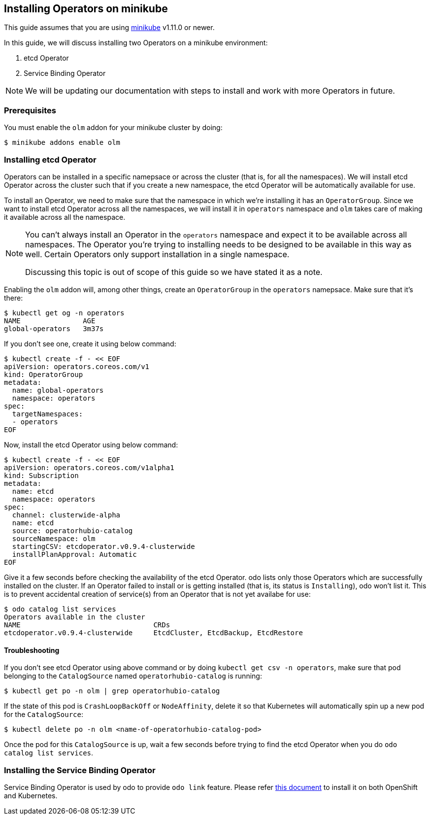 == Installing Operators on minikube

This guide assumes that you are using link:https://minikube.sigs.k8s.io/docs/[minikube] v1.11.0 or newer.

In this guide, we will discuss installing two Operators on a minikube environment:

. etcd Operator
. Service Binding Operator

NOTE: We will be updating our documentation with steps to install and work with more Operators in future.

=== Prerequisites

You must enable the `olm` addon for your minikube cluster by doing:
[source,sh]
----
$ minikube addons enable olm
----

=== Installing etcd Operator

Operators can be installed in a specific namepsace or across the cluster (that is, for all the namespaces). We will install etcd Operator across the cluster such that if you create a new namespace, the etcd Operator will be automatically available for use.

To install an Operator, we need to make sure that the namespace in which we're installing it has an `OperatorGroup`. Since we want to install etcd Operator across all the namespaces, we will install it in `operators` namespace and `olm` takes care of making it available across all the namespace.

[NOTE]
====
You can't always install an Operator in the `operators` namespace and expect it to be available across all namespaces. The Operator you're trying to installing needs to be designed to be available in this way as well. Certain Operators only support installation in a single namespace.

Discussing this topic is out of scope of this guide so we have stated it as a note.
====

Enabling the `olm` addon will, among other things, create an `OperatorGroup` in the `operators` namepsace. Make sure that it's there:
[source,sh]
----
$ kubectl get og -n operators
NAME               AGE
global-operators   3m37s
----

If you don't see one, create it using below command:
[source,sh]
----
$ kubectl create -f - << EOF
apiVersion: operators.coreos.com/v1
kind: OperatorGroup
metadata:
  name: global-operators 
  namespace: operators 
spec:
  targetNamespaces:
  - operators
EOF
----

Now, install the etcd Operator using below command:
[source,sh]
----
$ kubectl create -f - << EOF
apiVersion: operators.coreos.com/v1alpha1
kind: Subscription
metadata:
  name: etcd
  namespace: operators
spec:
  channel: clusterwide-alpha
  name: etcd
  source: operatorhubio-catalog
  sourceNamespace: olm
  startingCSV: etcdoperator.v0.9.4-clusterwide
  installPlanApproval: Automatic
EOF
----

Give it a few seconds before checking the availability of the etcd Operator. odo lists only those Operators which are successfully installed on the cluster. If an Operator failed to install or is getting installed (that is, its status is `Installing`), odo won't list it. This is to prevent accidental creation of service(s) from an Operator that is not yet availabe for use:
[source,sh]
----
$ odo catalog list services
Operators available in the cluster
NAME                                CRDs
etcdoperator.v0.9.4-clusterwide     EtcdCluster, EtcdBackup, EtcdRestore
----

==== Troubleshooting

If you don't see etcd Operator using above command or by doing `kubectl get csv -n operators`, make sure that pod belonging to the `CatalogSource` named `operatorhubio-catalog` is running:
[source,sh]
----
$ kubectl get po -n olm | grep operatorhubio-catalog
----

If the state of this pod is `CrashLoopBackOff` or `NodeAffinity`, delete it so that Kubernetes will automatically spin up a new pod for the `CatalogSource`:

[source,sh]
----
$ kubectl delete po -n olm <name-of-operatorhubio-catalog-pod>
----

Once the pod for this `CatalogSource` is up, wait a few seconds before trying to find the etcd Operator when you do `odo catalog list services`.

=== Installing the Service Binding Operator

Service Binding Operator is used by odo to provide `odo link` feature. Please refer link:install-service-binding-operator.adoc[this document] to install it on both OpenShift and Kubernetes. 